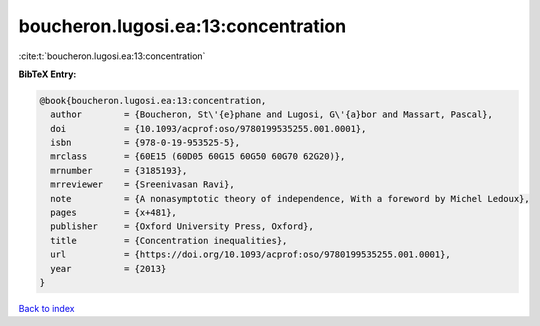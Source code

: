 boucheron.lugosi.ea:13:concentration
====================================

:cite:t:`boucheron.lugosi.ea:13:concentration`

**BibTeX Entry:**

.. code-block:: bibtex

   @book{boucheron.lugosi.ea:13:concentration,
     author        = {Boucheron, St\'{e}phane and Lugosi, G\'{a}bor and Massart, Pascal},
     doi           = {10.1093/acprof:oso/9780199535255.001.0001},
     isbn          = {978-0-19-953525-5},
     mrclass       = {60E15 (60D05 60G15 60G50 60G70 62G20)},
     mrnumber      = {3185193},
     mrreviewer    = {Sreenivasan Ravi},
     note          = {A nonasymptotic theory of independence, With a foreword by Michel Ledoux},
     pages         = {x+481},
     publisher     = {Oxford University Press, Oxford},
     title         = {Concentration inequalities},
     url           = {https://doi.org/10.1093/acprof:oso/9780199535255.001.0001},
     year          = {2013}
   }

`Back to index <../By-Cite-Keys.html>`_
